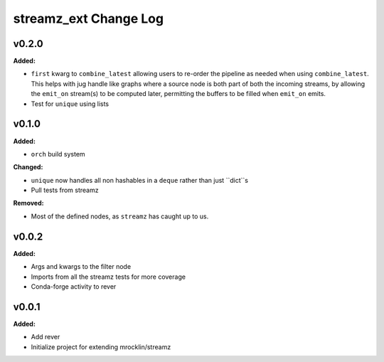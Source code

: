======================
streamz_ext Change Log
======================

.. current developments

v0.2.0
====================

**Added:**

* ``first`` kwarg to ``combine_latest`` allowing users to re-order the pipeline
  as needed when using ``combine_latest``. This helps with jug handle like
  graphs where a source node is both part of both the incoming streams, by
  allowing the ``emit_on`` stream(s) to be computed later, permitting the
  buffers to be filled when ``emit_on`` emits.
* Test for ``unique`` using lists




v0.1.0
====================

**Added:**

* ``orch`` build system


**Changed:**

* ``unique`` now handles all non hashables in a ``deque`` rather than just
  ``dict``s
* Pull tests from streamz


**Removed:**

* Most of the defined nodes, as ``streamz`` has caught up to us.




v0.0.2
====================

**Added:**

* Args and kwargs to the filter node

* Imports from all the streamz tests for more coverage

* Conda-forge activity to rever




v0.0.1
====================

**Added:**

* Add rever
* Initialize project for extending mrocklin/streamz





